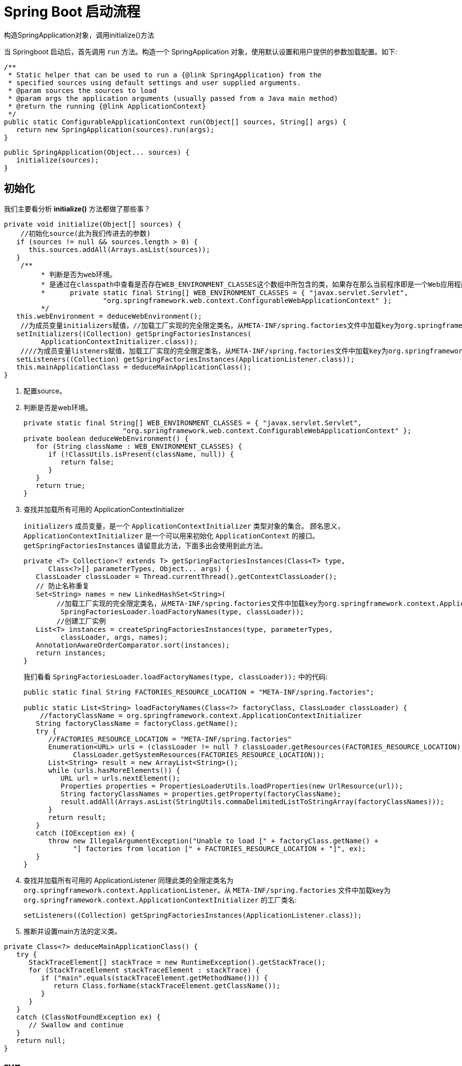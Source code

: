 [[spring-boot-start]]
= Spring Boot 启动流程

构造SpringApplication对象，调用initialize()方法

当 Springboot 启动后，首先调用 `run` 方法。构造一个 SpringApplication 对象，使用默认设置和用户提供的参数加载配置。如下:

[source,java]
----
/**
 * Static helper that can be used to run a {@link SpringApplication} from the
 * specified sources using default settings and user supplied arguments.
 * @param sources the sources to load
 * @param args the application arguments (usually passed from a Java main method)
 * @return the running {@link ApplicationContext}
 */
public static ConfigurableApplicationContext run(Object[] sources, String[] args) {
   return new SpringApplication(sources).run(args);
}
----

[source,java]
----
public SpringApplication(Object... sources) {
   initialize(sources);
}
----

== 初始化

我们主要看分析 **initialize()** 方法都做了那些事？

[source,java]
----
private void initialize(Object[] sources) {
    //初始化source(此为我们传进去的参数)
   if (sources != null && sources.length > 0) {
      this.sources.addAll(Arrays.asList(sources));
   }
    /**
	 * 判断是否为web环境。
	 * 是通过在classpath中查看是否存在WEB_ENVIRONMENT_CLASSES这个数组中所包含的类，如果存在那么当前程序即是一个Web应用程序，反之则不然。
	 * 	private static final String[] WEB_ENVIRONMENT_CLASSES = { "javax.servlet.Servlet",
			"org.springframework.web.context.ConfigurableWebApplicationContext" };
	 */
   this.webEnvironment = deduceWebEnvironment();
    //为成员变量initializers赋值，//加载工厂实现的完全限定类名，从META-INF/spring.factories文件中加载key为org.springframework.context.ApplicationContextInitializer的工厂类名，并创建实例
   setInitializers((Collection) getSpringFactoriesInstances(
         ApplicationContextInitializer.class));
    ////为成员变量listeners赋值，加载工厂实现的完全限定类名，从META-INF/spring.factories文件中加载key为org.springframework.context.ApplicationListener的工厂类名，并创建实例
   setListeners((Collection) getSpringFactoriesInstances(ApplicationListener.class));
   this.mainApplicationClass = deduceMainApplicationClass();
}
----

. 配置source。
. 判断是否是web环境。
+
[source,java]
----

private static final String[] WEB_ENVIRONMENT_CLASSES = { "javax.servlet.Servlet",
			"org.springframework.web.context.ConfigurableWebApplicationContext" };
private boolean deduceWebEnvironment() {
   for (String className : WEB_ENVIRONMENT_CLASSES) {
      if (!ClassUtils.isPresent(className, null)) {
         return false;
      }
   }
   return true;
}
----

. 查找并加载所有可用的 ApplicationContextInitializer
+
`initializers` 成员变量，是一个 `ApplicationContextInitializer` 类型对象的集合。 顾名思义，`ApplicationContextInitializer` 是一个可以用来初始化 `ApplicationContext` 的接口。`getSpringFactoriesInstances` 请留意此方法，下面多出会使用到此方法。
+
[source,java]
----
private <T> Collection<? extends T> getSpringFactoriesInstances(Class<T> type,
      Class<?>[] parameterTypes, Object... args) {
   ClassLoader classLoader = Thread.currentThread().getContextClassLoader();
   // 防止名称重复
   Set<String> names = new LinkedHashSet<String>(
       	//加载工厂实现的完全限定类名，从META-INF/spring.factories文件中加载key为org.springframework.context.ApplicationContextInitializer的工厂类名
         SpringFactoriesLoader.loadFactoryNames(type, classLoader));
    	//创建工厂实例
   List<T> instances = createSpringFactoriesInstances(type, parameterTypes,
         classLoader, args, names);
   AnnotationAwareOrderComparator.sort(instances);
   return instances;
}
----
+
我们看看 `SpringFactoriesLoader.loadFactoryNames(type, classLoader));` 中的代码:
+
[source,java]
----
public static final String FACTORIES_RESOURCE_LOCATION = "META-INF/spring.factories";

public static List<String> loadFactoryNames(Class<?> factoryClass, ClassLoader classLoader) {
    //factoryClassName = org.springframework.context.ApplicationContextInitializer
   String factoryClassName = factoryClass.getName();
   try {
      //FACTORIES_RESOURCE_LOCATION = "META-INF/spring.factories"
      Enumeration<URL> urls = (classLoader != null ? classLoader.getResources(FACTORIES_RESOURCE_LOCATION) :
            ClassLoader.getSystemResources(FACTORIES_RESOURCE_LOCATION));
      List<String> result = new ArrayList<String>();
      while (urls.hasMoreElements()) {
         URL url = urls.nextElement();
         Properties properties = PropertiesLoaderUtils.loadProperties(new UrlResource(url));
         String factoryClassNames = properties.getProperty(factoryClassName);
         result.addAll(Arrays.asList(StringUtils.commaDelimitedListToStringArray(factoryClassNames)));
      }
      return result;
   }
   catch (IOException ex) {
      throw new IllegalArgumentException("Unable to load [" + factoryClass.getName() +
            "] factories from location [" + FACTORIES_RESOURCE_LOCATION + "]", ex);
   }
}
----

. 查找并加载所有可用的 ApplicationListener
同理此类的全限定类名为 `org.springframework.context.ApplicationListener`。从 `META-INF/spring.factories` 文件中加载key为 `org.springframework.context.ApplicationContextInitializer` 的工厂类名:
+
[source,java]
----
setListeners((Collection) getSpringFactoriesInstances(ApplicationListener.class));
----

. 推断并设置main方法的定义类。

[source,java]
----
private Class<?> deduceMainApplicationClass() {
   try {
      StackTraceElement[] stackTrace = new RuntimeException().getStackTrace();
      for (StackTraceElement stackTraceElement : stackTrace) {
         if ("main".equals(stackTraceElement.getMethodName())) {
            return Class.forName(stackTraceElement.getClassName());
         }
      }
   }
   catch (ClassNotFoundException ex) {
      // Swallow and continue
   }
   return null;
}
----

== run

初始化完成后，开始执行run方法

[source,java]
----
public ConfigurableApplicationContext run(String... args) {
    //简单的秒表，允许多个任务的计时，公开每个命名任务的总运行时间和运行时间。
   StopWatch stopWatch = new StopWatch();
   stopWatch.start();
   ConfigurableApplicationContext context = null;
   FailureAnalyzers analyzers = null;
   //1、开启打印
   configureHeadlessProperty();
    //2、加载，创建SpringApplicationRunListener实例
   SpringApplicationRunListeners listeners = getRunListeners(args);
    //首次启动run方法时立即调用.
   listeners.starting();
   try {
       //3、封装命令行参数
      ApplicationArguments applicationArguments = new DefaultApplicationArguments(
            args);
       //4、环境准备，封装环境变量信息。如果为web环境，则创建StandardServletEnvironment。否则创建StandardEnvironment
      ConfigurableEnvironment environment = prepareEnvironment(listeners,
            applicationArguments);
       //5、打印banner
      Banner printedBanner = printBanner(environment);
       //6、创建上下文，org.springframework.boot.context.embedded.AnnotationConfigEmbeddedWebApplicationContext
      context = createApplicationContext();
       //7、创建故障分析器FailureAnalyzers，处理在Spring-boot启动的时候出现的异常
      analyzers = new FailureAnalyzers(context);
       //8.准备上下文
      prepareContext(context, environment, listeners, applicationArguments,
            printedBanner);
       //9、刷新上下文
      refreshContext(context);
       // 10、执行刷新后操作
      afterRefresh(context, applicationArguments);
       // 11、通知容器完成事件
      listeners.finished(context, null);
      stopWatch.stop();
      if (this.logStartupInfo) {
         new StartupInfoLogger(this.mainApplicationClass)
               .logStarted(getApplicationLog(), stopWatch);
      }
      return context;
   }
   catch (Throwable ex) {
      handleRunFailure(context, listeners, analyzers, ex);
      throw new IllegalStateException(ex);
   }
}
----

=== 开启屏幕打印。

[source,java]
----
private static final String SYSTEM_PROPERTY_JAVA_AWT_HEADLESS = "java.awt.headless";
private void configureHeadlessProperty() {
   System.setProperty(SYSTEM_PROPERTY_JAVA_AWT_HEADLESS, System.getProperty(
         SYSTEM_PROPERTY_JAVA_AWT_HEADLESS, Boolean.toString(this.headless)));
}
----

=== 获取启动时的监听器

当触发启动事件，相应的监听器会被调用。其加载机制原理和加载 `ApplicationContextInitializer` 与 `ApplicationListener` 原理一样。只不过它是从 `classpath` 下面查找名为 `org.springframework.boot.SpringApplicationRunListener`  的类加载并实例化。

[source,java]
----
private SpringApplicationRunListeners getRunListeners(String[] args) {
   Class<?>[] types = new Class<?>[] { SpringApplication.class, String[].class };
   return new SpringApplicationRunListeners(logger, getSpringFactoriesInstances(
         SpringApplicationRunListener.class, types, this, args));
}
----

这里简单说明一下，在 `META-INF/spring.factories` 文件中，只有一个此类的实现为:

[source,xml]
----
org.springframework.boot.SpringApplicationRunListener=\
org.springframework.boot.context.event.EventPublishingRunListener
----

说的再简单点，`getRunListeners` 就是准备好了运行时监听器 `EventPublishingRunListener`。

当执行 `listeners#starting()` 时，我们看看发生了什么。

[source,java]
----
public void starting() {
   this.initialMulticaster
         .multicastEvent(new ApplicationStartedEvent(this.application, this.args));
}
----

其构建了一个 `ApplicationStartingEvent` 事件，并将其发布出去。

[source,java]
----
@Override
public void multicastEvent(final ApplicationEvent event, ResolvableType eventType) {
   ResolvableType type = (eventType != null ? eventType : resolveDefaultEventType(event));
    //getApplicationListeners(event, type): 根据其注释可知，该方法作用: 返回与给定事件类型匹配的ApplicationListeners集合，非匹配的侦听器会被提前排除；允许根据缓存的匹配结果来返回。
   for (final ApplicationListener<?> listener : getApplicationListeners(event, type)) {
      Executor executor = getTaskExecutor();
      if (executor != null) {
         executor.execute(new Runnable() {
            @Override
            public void run() {
               invokeListener(listener, event);
            }
         });
      }
      else {
         invokeListener(listener, event);
      }
   }
}
----

`getApplicationListeners` 方法过滤出的监听器都会被调用，过滤出来的监听器包括 `LoggingApplicationListener`、`BackgroundPreinitializer`、`DelegatingApplicationListener`、`LiquibaseServiceLocatorApplicationListener`、`EnableEncryptablePropertiesBeanFactoryPostProcessor` 五种类型的对象。当执行 `invokeListener` 方法时，这五个对象的 `onApplicationEvent` 都会被调用。

=== 封装命令行参数

[source,java]
----
ApplicationArguments applicationArguments = new DefaultApplicationArguments(
      args);
----

=== 环境准备

如果为 web 环境，则创建 `StandardServletEnvironment`。否则创建 `StandardEnvironment`

[source,java]
----
private ConfigurableEnvironment prepareEnvironment(
      SpringApplicationRunListeners listeners,
      ApplicationArguments applicationArguments) {
   // 创建并配置环境
   ConfigurableEnvironment environment = getOrCreateEnvironment();
   configureEnvironment(environment, applicationArguments.getSourceArgs());
   listeners.environmentPrepared(environment);
   if (!this.webEnvironment) {
      environment = new EnvironmentConverter(getClassLoader())
            .convertToStandardEnvironmentIfNecessary(environment);
   }
   return environment;
}
----

[source,java]
----
private ConfigurableEnvironment getOrCreateEnvironment() {
   if (this.environment != null) {
      return this.environment;
   }
   if (this.webEnvironment) {
      return new StandardServletEnvironment();
   }
   return new StandardEnvironment();
}
----

=== 打印banner

到此为止，控制台上终于有输出了、就是打印 SpringBoot 默认的 banner。默认从 classpath: 下加载名为 `banner.txt` 的文件。如果不存在。则打印默认 banner。此实现在 `SpringBootBanner` 类中。下面贴出相关代码:

[source,java]
----
//默认为Banner.Mode.CONSOLE;
private Banner.Mode bannerMode = Banner.Mode.CONSOLE;

private Banner printBanner(ConfigurableEnvironment environment) {
   if (this.bannerMode == Banner.Mode.OFF) {
      return null;
   }
    //如果不存在资源文件加载器，则创建默认加载器。
   ResourceLoader resourceLoader = this.resourceLoader != null ? this.resourceLoader
         : new DefaultResourceLoader(getClassLoader());
    //创建SpringApplicationBannerPrinter对象，此对象有一个Banner接口的引用
   SpringApplicationBannerPrinter bannerPrinter = new SpringApplicationBannerPrinter(
         resourceLoader, this.banner);
   if (this.bannerMode == Mode.LOG) {
      return bannerPrinter.print(environment, this.mainApplicationClass, logger);
   }
   return bannerPrinter.print(environment, this.mainApplicationClass, System.out);
}
----

SpringApplicationBannerPrinter.print

[source,java]
----
public Banner print(Environment environment, Class<?> sourceClass, PrintStream out) {
    Banner banner = getBanner(environment, this.fallbackBanner);
    //此方法会调用banner具体实现类的printBanner方法输出banner。
    banner.printBanner(environment, sourceClass, out);
    return new PrintedBanner(banner, sourceClass);
}
----

[source,java]
----

static final String BANNER_LOCATION_PROPERTY = "banner.location";

static final String BANNER_IMAGE_LOCATION_PROPERTY = "banner.image.location";

static final String DEFAULT_BANNER_LOCATION = "banner.txt";

static final String[] IMAGE_EXTENSION = { "gif", "jpg", "png" };

private static final Banner DEFAULT_BANNER = new SpringBootBanner();

private Banner getBanner(Environment environment, Banner definedBanner) {
    Banners banners = new Banners();
    //获取图片banner
    banners.addIfNotNull(getImageBanner(environment));
    //获取文字banner
    banners.addIfNotNull(getTextBanner(environment));
    if (banners.hasAtLeastOneBanner()) {
        return banners;
    }
    if (this.fallbackBanner != null) {
        return this.fallbackBanner;
    }
    return DEFAULT_BANNER;
}


private Banner getImageBanner(Environment environment) {

    String location = environment.getProperty(BANNER_IMAGE_LOCATION_PROPERTY);
    if (StringUtils.hasLength(location)) {
        Resource resource = this.resourceLoader.getResource(location);
        return (resource.exists() ? new ImageBanner(resource) : null);
    }
    for (String ext : IMAGE_EXTENSION) {
        Resource resource = this.resourceLoader.getResource("banner." + ext);
        if (resource.exists()) {
            return new ImageBanner(resource);
        }
    }
    return null;
}
private Banner getTextBanner(Environment environment) {
    String location = environment.getProperty(BANNER_LOCATION_PROPERTY,
                                              DEFAULT_BANNER_LOCATION);
    Resource resource = this.resourceLoader.getResource(location);
    if (resource.exists()) {
        return new ResourceBanner(resource);
    }
    return null;
}
----

[source,java]
----
class SpringBootBanner implements Banner {

   private static final String[] BANNER = { "",
         "  .   ____          _            __ _ _",
         " /\\\\ / ___'_ __ _ _(_)_ __  __ _ \\ \\ \\ \\",
         "( ( )\\___ | '_ | '_| | '_ \\/ _` | \\ \\ \\ \\",
         " \\\\/  ___)| |_)| | | | | || (_| |  ) ) ) )",
         "  '  |____| .__|_| |_|_| |_\\__, | / / / /",
         " =========|_|==============|___/=/_/_/_/" };

   private static final String SPRING_BOOT = " :: Spring Boot :: ";

   private static final int STRAP_LINE_SIZE = 42;

   @Override
   public void printBanner(Environment environment, Class<?> sourceClass,
         PrintStream printStream) {
      for (String line : BANNER) {
         printStream.println(line);
      }
      String version = SpringBootVersion.getVersion();
      version = (version == null ? "" : " (v" + version + ")");
      String padding = "";
      while (padding.length() < STRAP_LINE_SIZE
            - (version.length() + SPRING_BOOT.length())) {
         padding += " ";
      }

      printStream.println(AnsiOutput.toString(AnsiColor.GREEN, SPRING_BOOT,
            AnsiColor.DEFAULT, padding, AnsiStyle.FAINT, version));
      printStream.println();
   }

}
----

=== 创建上下文

根据当前的环境是否是 web 环境，决定 `AnnotationConfigEmbeddedWebApplicationContext` 还是 `AnnotationConfigApplicationContext` 容器。

[source,java]
----
//创建上下文创建
public static final String DEFAULT_WEB_CONTEXT_CLASS = "org.springframework."
    + "boot.context.embedded.AnnotationConfigEmbeddedWebApplicationContext";

public static final String DEFAULT_CONTEXT_CLASS = "org.springframework.context."
    + "annotation.AnnotationConfigApplicationContext";
protected ConfigurableApplicationContext createApplicationContext() {
    Class<?> contextClass = this.applicationContextClass;
    if (contextClass == null) {
        try {
            contextClass = Class.forName(this.webEnvironment
                                         ? DEFAULT_WEB_CONTEXT_CLASS : DEFAULT_CONTEXT_CLASS);
        }
        catch (ClassNotFoundException ex) {
            throw new IllegalStateException(
                "Unable create a default ApplicationContext, "
                + "please specify an ApplicationContextClass",
                ex);
        }
    }
    return (ConfigurableApplicationContext) BeanUtils.instantiate(contextClass);
}
----

我们可以看到这两个类的继承关系，如下:

image::http://study.jcohy.com/images/spring-spring-boot-AnnotationConfigEmbeddedWebApplicationContext.png[]

image::http://study.jcohy.com/images/spring-spring-boot-AnnotationConfigApplicationContext.png[]

* `GenericWebApplicationContext` 继承了 `GenericApplicationContext` 实现了 `ConfigurableWebApplicationContext` 接口 我们看一下这个接口，主要提供了web容器也就是servlet容器的相关操作。
* 再看 `AnnotationConfigEmbeddedWebApplicationContext` 容器重写 `AbstractApplicationContext` 的模板方法,在同期中提供了 `WebApplicationContextServletContextAwareProcessor` 的处理器，提供了容器注入的功能。
* 其他功能基本上和 `AnnotationConfigApplicationContext` 类似。

下面我们以 web 环境下创建的 `AnnotationConfigEmbeddedWebApplicationContext` 分析，看看 SpringBoot 为我们做了哪些事情。好了，我们就从 `AnnotationConfigEmbeddedWebApplicationContext` 开始。

[source,java]
----
/**
 * Create a new {@link AnnotationConfigEmbeddedWebApplicationContext} that needs to be
 * populated through {@link #register} calls and then manually {@linkplain #refresh
 * refreshed}.
 * 注册所有注解相关的处理器
 * 配置扫描路径下的特定注解
 */
public AnnotationConfigEmbeddedWebApplicationContext() {
   this.reader = new AnnotatedBeanDefinitionReader(this);
   this.scanner = new ClassPathBeanDefinitionScanner(this);
}
----

AnnotatedBeanDefinitionReader: 用来处理所有注解相关的类。这是 `ClassPathBeanDefinitionScanner` 的替代方案，两者作用相同，但仅适用于需要明确注册的类。

ClassPathBeanDefinitionScanner: 配置扫描路径下的特定注解，@Component，@Repository， @Service，@Controller。还支持Java EE 6的 {@link javax.annotation.ManagedBean} 和 JSR-330's {@link javax.inject.Named} 的注解。

=== 加载故障分析器 FailureAnalyzers

加载故障分析器，处理在 Spring-boot 启动的时候出现的异常。这里也用到了 `SpringFactoriesLoader.loadFactoryNames(type, classLoader)` 方法。默认从 `META-INF/spring.factories` 文件中加载 key 为 `org.springframework.boot.diagnostics.FailureAnalyzer` 的工厂类名:

[source]
----
SpringFactoriesLoader
      .loadFactoryNames(FailureAnalyzer.class, classLoader)
----

默认有这几种:

[source,xml]
----
org.springframework.boot.diagnostics.FailureAnalyzer=\
org.springframework.boot.diagnostics.analyzer.BeanCurrentlyInCreationFailureAnalyzer,\
org.springframework.boot.diagnostics.analyzer.BeanNotOfRequiredTypeFailureAnalyzer,\
org.springframework.boot.diagnostics.analyzer.BindFailureAnalyzer,\
org.springframework.boot.diagnostics.analyzer.ConnectorStartFailureAnalyzer,\
org.springframework.boot.diagnostics.analyzer.NoUniqueBeanDefinitionFailureAnalyzer,\
org.springframework.boot.diagnostics.analyzer.PortInUseFailureAnalyzer,\
org.springframework.boot.diagnostics.analyzer.ValidationExceptionFailureAnalyzer
----

=== 准备上下文

上下文创建成功后,执行上下文的准备工作,完成环境变量设置,设置 `resourceLoader`,设置 `resourceLoader` 加载器，应用初始化器,通知容器就绪事件,加载配置资源,执行 load,将所有通过注解,扫描,以及配置文件方式定义的 Bean 都注册到上下文中去,各种类型的 Bean 的解析加载过程使用 `BeanDefinitionLoader` 来完成，
依赖 `AnnotatedBeanDefinitionReader`，`ClassPathBeanDefinitionScanner` 完成Bean扫描和注解的Bean读取。load 完成后所有配置的Bean被注册到上下文中。接下来通知load完成事件。

[source,java]
----
//准备上下文
private void prepareContext(ConfigurableApplicationContext context,
    ConfigurableEnvironment environment, SpringApplicationRunListeners listeners,
      ApplicationArguments applicationArguments, Banner printedBanner) {
    //传递环境变量
   context.setEnvironment(environment);
    //添加容器后置处理器
   postProcessApplicationContext(context);
    //应用初始化
   applyInitializers(context);
    //通知容器就绪事件
   listeners.contextPrepared(context);
   if (this.logStartupInfo) {
      logStartupInfo(context.getParent() == null);
      logStartupProfileInfo(context);
   }

   // 注册SpringBoot专用的Bean对象
   context.getBeanFactory().registerSingleton("springApplicationArguments",
         applicationArguments);
   if (printedBanner != null) {
      context.getBeanFactory().registerSingleton("springBootBanner", printedBanner);
   }

   // Load the sources。加载资源
   Set<Object> sources = getSources();
   Assert.notEmpty(sources, "Sources must not be empty");
   load(context, sources.toArray(new Object[sources.size()]));
   listeners.contextLoaded(context);
}
----

[source,java]
----
protected void load(ApplicationContext context, Object[] sources) {
   if (logger.isDebugEnabled()) {
      logger.debug(
            "Loading source " + StringUtils.arrayToCommaDelimitedString(sources));
   }
    //创建BeanDefinitionLoader对象,并设置了Bean的名称生成器，资源加载器，环境变量信息，。加载资源到Reader中。
   BeanDefinitionLoader loader = createBeanDefinitionLoader(
         getBeanDefinitionRegistry(context), sources);
   if (this.beanNameGenerator != null) {
      loader.setBeanNameGenerator(this.beanNameGenerator);
   }
   if (this.resourceLoader != null) {
      loader.setResourceLoader(this.resourceLoader);
   }
   if (this.environment != null) {
      loader.setEnvironment(this.environment);
   }
   loader.load();
}
----

[source,java]
----
/**
 * Create a new {@link BeanDefinitionLoader} that will load beans into the specified
 * {@link BeanDefinitionRegistry}.
 * @param registry the bean definition registry that will contain the loaded beans
 * @param sources the bean sources
 */
BeanDefinitionLoader(BeanDefinitionRegistry registry, Object... sources) {
   Assert.notNull(registry, "Registry must not be null");
   Assert.notEmpty(sources, "Sources must not be empty");
   this.sources = sources;
   this.annotatedReader = new AnnotatedBeanDefinitionReader(registry);
   this.xmlReader = new XmlBeanDefinitionReader(registry);
   if (isGroovyPresent()) {
      this.groovyReader = new GroovyBeanDefinitionReader(registry);
   }
   this.scanner = new ClassPathBeanDefinitionScanner(registry);
   this.scanner.addExcludeFilter(new ClassExcludeFilter(sources));
}
----

=== 刷新

这个阶段调用了父类的 refresh[AbstractApplicationContext] 定义的工厂方法]执行容器的刷新操作，是整个上下文启动的核心阶段。

[source,java]
----
private void refreshContext(ConfigurableApplicationContext context) {
   refresh(context);
   if (this.registerShutdownHook) {
      try {
      	//容器解析完成，注册容器JVM钩子事件。
         context.registerShutdownHook();
      }
      catch (AccessControlException ex) {
         // Not allowed in some environments.
      }
   }
}
----

AbstractApplicationContext#refresh

[source,java]
----
@Override
public void refresh() throws BeansException, IllegalStateException {
   synchronized (this.startupShutdownMonitor) {
      // 9.1 刷新回调必要的初始化和验证
      prepareRefresh();

      // 9.2 刷新所有BeanFactory子容器
      ConfigurableListableBeanFactory beanFactory = obtainFreshBeanFactory();

      // 9.3 创建BeanFactory
      prepareBeanFactory(beanFactory);

      try {
         // 9.4 注册实现了BeanPostProcessor接口的bean。
         postProcessBeanFactory(beanFactory);

         // 9.5 初始化和执行BeanFactoryPostProcessor beans
         invokeBeanFactoryPostProcessors(beanFactory);

         // 9.6 初始化和执行BeanPostProcessor beans
         registerBeanPostProcessors(beanFactory);

         // 9.7 初始化消息资源，各种国际化资源
         initMessageSource();

         // 9.8 初始化Event Multicaster
         initApplicationEventMulticaster();

         // 9.9 刷新由子类实现的方法。
         onRefresh();

         // 9.10 检查并注册监听器
         registerListeners();

         // 9.11 实例化所有剩余(非延迟初始化)单例。
         finishBeanFactoryInitialization(beanFactory);

         // 9.12 最后一步: 发布相应的事件。
         finishRefresh();
      }

      catch (BeansException ex) {
         if (logger.isWarnEnabled()) {
            logger.warn("Exception encountered during context initialization - " +
                  "cancelling refresh attempt: " + ex);
         }

         // Destroy already created singletons to avoid dangling resources.
         destroyBeans();

         // Reset 'active' flag.
         cancelRefresh(ex);

         // Propagate exception to caller.
         throw ex;
      }

      finally {
         // 重置Spring核心中常见的内省缓存，因为我们可能再也不需要单例bean的元数据......
         resetCommonCaches();
      }
   }
}
----

==== 9.1、刷新前准备

执行 `prepareRefresh` 执行刷新前的准备工作,更新上下文状态,初始化所有属性资源，验证必须的配置文件。

[source,java]
----
protected void prepareRefresh() {
    this.startupDate = System.currentTimeMillis();
    //指示此上下文是否已关闭的标志
    this.closed.set(false);
    //指示此上下文当前是否处于活动状态的标志
    this.active.set(true);

    if (logger.isInfoEnabled()) {
        logger.info("Refreshing " + this);
    }

    // 在上下文环境中初始化任何占位符属性源
    initPropertySources();

    // 验证标记为必需的所有属性是否可解析
    // //请参阅 ConfigurablePropertyResolver#setRequiredProperties
    getEnvironment().validateRequiredProperties();

    // 允许收集早期的ApplicationEvents，在多播器可用时发布...
    this.earlyApplicationEvents = new LinkedHashSet<ApplicationEvent>();
}
----

==== 9.2、刷新所有BeanFactory子容器

[source,java]
----
/**
 * Tell the subclass to refresh the internal bean factory.
 * @return the fresh BeanFactory instance
 * @see #refreshBeanFactory()
 * @see #getBeanFactory()
 */
protected ConfigurableListableBeanFactory obtainFreshBeanFactory() {
   refreshBeanFactory();
   ConfigurableListableBeanFactory beanFactory = getBeanFactory();
   if (logger.isDebugEnabled()) {
      logger.debug("Bean factory for " + getDisplayName() + ": " + beanFactory);
   }
   return beanFactory;
}
----

[source,java]
----
/**
 * Do nothing: We hold a single internal BeanFactory and rely on callers
 * to register beans through our public methods (or the BeanFactory's).
 * @see #registerBeanDefinition
 */
@Override
protected final void refreshBeanFactory() throws IllegalStateException {
   if (!this.refreshed.compareAndSet(false, true)) {
      throw new IllegalStateException(
            "GenericApplicationContext does not support multiple refresh attempts: just call 'refresh' once");
   }
   this.beanFactory.setSerializationId(getId());
}
----

[source,java]
----
@Override
public final ConfigurableListableBeanFactory getBeanFactory() {
   synchronized (this.beanFactoryMonitor) {
      if (this.beanFactory == null) {
         throw new IllegalStateException("BeanFactory not initialized or already closed - " +
               "call 'refresh' before accessing beans via the ApplicationContext");
      }
      return this.beanFactory;
   }
}
----

====  9.3、创建BeanFactory

默认的 BeanFactory 为 `org.springframework.beans.factory.support.DefaultListableBeanFactory` 类加载器,表达式解析器,注册依赖。

[source,java]
----
/**
 * 配置工厂的标准上下文特征，
 * 例如上下文的ClassLoader和后处理器。
 * @param beanFactory 要配置的BeanFactory
 */
protected void prepareBeanFactory(ConfigurableListableBeanFactory beanFactory) {
   // 告诉内部bean工厂使用上下文的类加载器等。
   beanFactory.setBeanClassLoader(getClassLoader());
    //主要用来解析Spel表达式
   beanFactory.setBeanExpressionResolver(new StandardBeanExpressionResolver(beanFactory.getBeanClassLoader()));
    //ResourceEditorRegistrar继承了PropertyEditorRegistrar，使用资源编辑器来填充指定的PropertyEditorRegistry。
   beanFactory.addPropertyEditorRegistrar(new ResourceEditorRegistrar(this, getEnvironment()));

   // 使用上下文回调配置bean工厂。
   beanFactory.addBeanPostProcessor(new ApplicationContextAwareProcessor(this));
    //忽略给定的自动装配依赖接口。,默认情况下，只忽略BeanFactoryAware接口。要忽略其他类型，请为每种类型调用此方法。
   beanFactory.ignoreDependencyInterface(EnvironmentAware.class);
   beanFactory.ignoreDependencyInterface(EmbeddedValueResolverAware.class);
   beanFactory.ignoreDependencyInterface(ResourceLoaderAware.class);
   beanFactory.ignoreDependencyInterface(ApplicationEventPublisherAware.class);
   beanFactory.ignoreDependencyInterface(MessageSourceAware.class);
   beanFactory.ignoreDependencyInterface(ApplicationContextAware.class);

   // BeanFactory接口未在普通工厂中注册为可解析类型。
   // MessageSource作为bean注册(并发现用于自动装配)。
   beanFactory.registerResolvableDependency(BeanFactory.class, beanFactory);
   beanFactory.registerResolvableDependency(ResourceLoader.class, this);
   beanFactory.registerResolvableDependency(ApplicationEventPublisher.class, this);
   beanFactory.registerResolvableDependency(ApplicationContext.class, this);

   // 注册早期的后处理器以检测内部bean作为ApplicationListeners。
   beanFactory.addBeanPostProcessor(new ApplicationListenerDetector(this));

   // 检测到LoadTimeWeaver并准备编织(如果找到)。
   if (beanFactory.containsBean(LOAD_TIME_WEAVER_BEAN_NAME)) {
      beanFactory.addBeanPostProcessor(new LoadTimeWeaverAwareProcessor(beanFactory));
      // Set a temporary ClassLoader for type matching.
      beanFactory.setTempClassLoader(new ContextTypeMatchClassLoader(beanFactory.getBeanClassLoader()));
   }

   // 注册默认环境bean。
   if (!beanFactory.containsLocalBean(ENVIRONMENT_BEAN_NAME)) {
      beanFactory.registerSingleton(ENVIRONMENT_BEAN_NAME, getEnvironment());
   }
   if (!beanFactory.containsLocalBean(SYSTEM_PROPERTIES_BEAN_NAME)) {
      beanFactory.registerSingleton(SYSTEM_PROPERTIES_BEAN_NAME, getEnvironment().getSystemProperties());
   }
   if (!beanFactory.containsLocalBean(SYSTEM_ENVIRONMENT_BEAN_NAME)) {
      beanFactory.registerSingleton(SYSTEM_ENVIRONMENT_BEAN_NAME, getEnvironment().getSystemEnvironment());
   }
}
----

==== 9.4 注册实现了BeanPostProcessor接口的bean

添加 BeanFactory 后处理器，调用所有已添加的 `BeanFactoryPostProcessors`[一个容器扩展点]。在标准初始化之后修改应用程序上下文的内部 bean 工厂。 将加载所有bean定义，但尚未实例化任何bean。
这允许在某些 `ApplicationContext` 实现中注册特殊的 `BeanPostProcessors` 等。默认实现 `AnnotationConfigEmbeddedWebApplicationContext` 。注册 `ServletContextAwareProcessor`。

[source,java]
----
protected void postProcessBeanFactory(ConfigurableListableBeanFactory beanFactory) {
}
----

[source,java]
----
/**
 * Register ServletContextAwareProcessor.
 * @see ServletContextAwareProcessor
 */
@Override
protected void postProcessBeanFactory(ConfigurableListableBeanFactory beanFactory) {
   beanFactory.addBeanPostProcessor(
         new WebApplicationContextServletContextAwareProcessor(this));
   beanFactory.ignoreDependencyInterface(ServletContextAware.class);
}
----

好了，到此为止。我们来看看我们已经在beanFactory中添加了那些信息

image::http://study.jcohy.com/images/spring-spring-boot-beanfactory1.png[]

image::http://study.jcohy.com/images/spring-spring-boot-beanfactory2.png[]

image::http://study.jcohy.com/images/spring-spring-boot-beanfactory3.png[]

image::http://study.jcohy.com/images/spring-spring-boot-beanfactory4.png[]

==== 9.5 初始化和执行 BeanFactoryPostProcessor beans

[source,java]
----
/**
 * 实例化并调用所有已注册的BeanFactoryPostProcessor bean，
 * 如果指定了顺序，按顺序执行
 * 必须在单例实例化之前调用。
 */
protected void invokeBeanFactoryPostProcessors(ConfigurableListableBeanFactory beanFactory) {
    //委托 AbstractApplicationContext 的后置处理器处理。
    PostProcessorRegistrationDelegate.invokeBeanFactoryPostProcessors(beanFactory, getBeanFactoryPostProcessors());

    // 如果在此期间找到，则检测LoadTimeWeaver并准备编织
    // (例如 通过ConfigurationClassPostProcessor注册的@Bean方法)
    if (beanFactory.getTempClassLoader() == null && beanFactory.containsBean(LOAD_TIME_WEAVER_BEAN_NAME)) {
        beanFactory.addBeanPostProcessor(new LoadTimeWeaverAwareProcessor(beanFactory));
        beanFactory.setTempClassLoader(new ContextTypeMatchClassLoader(beanFactory.getBeanClassLoader()));
    }
}
----

PostProcessorRegistrationDelegate#invokeBeanFactoryPostProcessors()

[source,java]
----
public static void invokeBeanFactoryPostProcessors(
    ConfigurableListableBeanFactory beanFactory, List<BeanFactoryPostProcessor> beanFactoryPostProcessors) {

    // 首先调用 BeanDefinitionRegistryPostProcessor，如果有的话。
    // BeanDefinitionRegistryPostProcessor可以注册更多的bean定义
    Set<String> processedBeans = new HashSet<String>();

    if (beanFactory instanceof BeanDefinitionRegistry) {
        BeanDefinitionRegistry registry = (BeanDefinitionRegistry) beanFactory;
        List<BeanFactoryPostProcessor> regularPostProcessors = new LinkedList<BeanFactoryPostProcessor>();
        List<BeanDefinitionRegistryPostProcessor> registryProcessors = new LinkedList<BeanDefinitionRegistryPostProcessor>();

        for (BeanFactoryPostProcessor postProcessor : beanFactoryPostProcessors) {
            if (postProcessor instanceof BeanDefinitionRegistryPostProcessor) {
                BeanDefinitionRegistryPostProcessor registryProcessor =
                    (BeanDefinitionRegistryPostProcessor) postProcessor;
                registryProcessor.postProcessBeanDefinitionRegistry(registry);
                registryProcessors.add(registryProcessor);
            }
            else {
                regularPostProcessors.add(postProcessor);
            }
        }

        // 不要在这里初始化FactoryBeans: 我们需要保留未初始化所有常规bean,让bean工厂的后处理器去创建他们！在实现的BeanDefinitionRegistryPostProcessors之间分开PriorityOrdered，Ordered和其他。
        List<BeanDefinitionRegistryPostProcessor> currentRegistryProcessors = new ArrayList<BeanDefinitionRegistryPostProcessor>();

        // 首先，调用实现PriorityOrdered的BeanDefinitionRegistryPostProcessors。
        String[] postProcessorNames =
            beanFactory.getBeanNamesForType(BeanDefinitionRegistryPostProcessor.class, true, false);
        for (String ppName : postProcessorNames) {
            if (beanFactory.isTypeMatch(ppName, PriorityOrdered.class)) {
                currentRegistryProcessors.add(beanFactory.getBean(ppName, BeanDefinitionRegistryPostProcessor.class));
                processedBeans.add(ppName);
            }
        }

        sortPostProcessors(currentRegistryProcessors, beanFactory);
        registryProcessors.addAll(currentRegistryProcessors);
        //  9.5.1 调用给定的BeanDefinitionRegistryPostProcessor bean。各种配置解析等。此处不做深入，下面贴出相应代码。可自行研究
        invokeBeanDefinitionRegistryPostProcessors(currentRegistryProcessors, registry);

        currentRegistryProcessors.clear();

        // 接下来，调用实现Ordered的BeanDefinitionRegistryPostProcessors。
        postProcessorNames = beanFactory.getBeanNamesForType(BeanDefinitionRegistryPostProcessor.class, true, false);
        for (String ppName : postProcessorNames) {
            if (!processedBeans.contains(ppName) && beanFactory.isTypeMatch(ppName, Ordered.class)) {
                currentRegistryProcessors.add(beanFactory.getBean(ppName, BeanDefinitionRegistryPostProcessor.class));
                processedBeans.add(ppName);
            }
        }
        sortPostProcessors(currentRegistryProcessors, beanFactory);
        registryProcessors.addAll(currentRegistryProcessors);
        invokeBeanDefinitionRegistryPostProcessors(currentRegistryProcessors, registry);
        currentRegistryProcessors.clear();

        // 最后，调用所有其他BeanDefinitionRegistryPostProcessors，直到不再出现其他BeanDefinitionRegistryPostProcessors。
        boolean reiterate = true;
        while (reiterate) {
            reiterate = false;
            postProcessorNames = beanFactory.getBeanNamesForType(BeanDefinitionRegistryPostProcessor.class, true, false);
            for (String ppName : postProcessorNames) {
                if (!processedBeans.contains(ppName)) {
                    currentRegistryProcessors.add(beanFactory.getBean(ppName, BeanDefinitionRegistryPostProcessor.class));
                    processedBeans.add(ppName);
                    reiterate = true;
                }
            }
            sortPostProcessors(currentRegistryProcessors, beanFactory);
            registryProcessors.addAll(currentRegistryProcessors);
            invokeBeanDefinitionRegistryPostProcessors(currentRegistryProcessors, registry);
            currentRegistryProcessors.clear();
        }

        // 现在，调用到目前为止处理的所有处理器的postProcessBeanFactory回调。
        invokeBeanFactoryPostProcessors(registryProcessors, beanFactory);
        invokeBeanFactoryPostProcessors(regularPostProcessors, beanFactory);
    }

    else {
        // 调用在上下文实例中注册的工厂处理器。
        invokeBeanFactoryPostProcessors(beanFactoryPostProcessors, beanFactory);
    }

    // Do not initialize FactoryBeans here: We need to leave all regular beans
    // uninitialized to let the bean factory post-processors apply to them!
    String[] postProcessorNames =
        beanFactory.getBeanNamesForType(BeanFactoryPostProcessor.class, true, false);

    // Separate between BeanFactoryPostProcessors that implement PriorityOrdered,
    // Ordered, and the rest.
    List<BeanFactoryPostProcessor> priorityOrderedPostProcessors = new ArrayList<BeanFactoryPostProcessor>();
    List<String> orderedPostProcessorNames = new ArrayList<String>();
    List<String> nonOrderedPostProcessorNames = new ArrayList<String>();
    for (String ppName : postProcessorNames) {
        if (processedBeans.contains(ppName)) {
            // skip - already processed in first phase above
        }
        else if (beanFactory.isTypeMatch(ppName, PriorityOrdered.class)) {
            priorityOrderedPostProcessors.add(beanFactory.getBean(ppName, BeanFactoryPostProcessor.class));
        }
        else if (beanFactory.isTypeMatch(ppName, Ordered.class)) {
            orderedPostProcessorNames.add(ppName);
        }
        else {
            nonOrderedPostProcessorNames.add(ppName);
        }
    }

    // First, invoke the BeanFactoryPostProcessors that implement PriorityOrdered.
    sortPostProcessors(priorityOrderedPostProcessors, beanFactory);
    invokeBeanFactoryPostProcessors(priorityOrderedPostProcessors, beanFactory);

    // Next, invoke the BeanFactoryPostProcessors that implement Ordered.
    List<BeanFactoryPostProcessor> orderedPostProcessors = new ArrayList<BeanFactoryPostProcessor>();
    for (String postProcessorName : orderedPostProcessorNames) {
        orderedPostProcessors.add(beanFactory.getBean(postProcessorName, BeanFactoryPostProcessor.class));
    }
    sortPostProcessors(orderedPostProcessors, beanFactory);
    invokeBeanFactoryPostProcessors(orderedPostProcessors, beanFactory);

    // Finally, invoke all other BeanFactoryPostProcessors.
    List<BeanFactoryPostProcessor> nonOrderedPostProcessors = new ArrayList<BeanFactoryPostProcessor>();
    for (String postProcessorName : nonOrderedPostProcessorNames) {
        nonOrderedPostProcessors.add(beanFactory.getBean(postProcessorName, BeanFactoryPostProcessor.class));
    }
    invokeBeanFactoryPostProcessors(nonOrderedPostProcessors, beanFactory);

    // Clear cached merged bean definitions since the post-processors might have
    // modified the original metadata, e.g. replacing placeholders in values...
    beanFactory.clearMetadataCache();
}
----

===== 9.5.1 调用给定的 BeanDefinitionRegistryPostProcessor bean。

[source,java]
----
/**
 * Invoke the given BeanDefinitionRegistryPostProcessor beans.
 */
private static void invokeBeanDefinitionRegistryPostProcessors(
      Collection<? extends BeanDefinitionRegistryPostProcessor> postProcessors, BeanDefinitionRegistry registry) {
	//此处的postProcessor为ConfigurationClassPostProcessor，前面创建上下文的时候已经创建了此Bean。
   for (BeanDefinitionRegistryPostProcessor postProcessor : postProcessors) {
      postProcessor.postProcessBeanDefinitionRegistry(registry);
   }
}
----

ConfigurationClassPostProcessor#postProcessBeanDefinitionRegistry

[source,java]
----
@Override
public void postProcessBeanDefinitionRegistry(BeanDefinitionRegistry registry) {
   int registryId = System.identityHashCode(registry);
   if (this.registriesPostProcessed.contains(registryId)) {
      throw new IllegalStateException(
            "postProcessBeanDefinitionRegistry already called on this post-processor against " + registry);
   }
   if (this.factoriesPostProcessed.contains(registryId)) {
      throw new IllegalStateException(
            "postProcessBeanFactory already called on this post-processor against " + registry);
   }
   this.registriesPostProcessed.add(registryId);
	//处理配置bean的定义
   processConfigBeanDefinitions(registry);
}
----

[source,java]
----
/**
 * Build and validate a configuration model based on the registry of
 * {@link Configuration} classes.
 */
public void processConfigBeanDefinitions(BeanDefinitionRegistry registry) {
   List<BeanDefinitionHolder> configCandidates = new ArrayList<BeanDefinitionHolder>();
   //获取已经注册的bean名称
    String[] candidateNames = registry.getBeanDefinitionNames();

   for (String beanName : candidateNames) {
      BeanDefinition beanDef = registry.getBeanDefinition(beanName);
      if (ConfigurationClassUtils.isFullConfigurationClass(beanDef) ||
            ConfigurationClassUtils.isLiteConfigurationClass(beanDef)) {
          //如果BeanDefinition 中的configurationClass 属性为full 或者lite ,则意味着已经处理过了,直接跳过
         if (logger.isDebugEnabled()) {
            logger.debug("Bean definition has already been processed as a configuration class: " + beanDef);
         }
      }
      else if (ConfigurationClassUtils.checkConfigurationClassCandidate(beanDef, this.metadataReaderFactory)) {
          //判断对应bean是否为配置类,如果是,则加入到configCandidates
         configCandidates.add(new BeanDefinitionHolder(beanDef, beanName));
      }
   }

   //如果不存在配置类,则直接return
   if (configCandidates.isEmpty()) {
      return;
   }

   // 对configCandidates 进行 排序,按照@Order 配置的值进行排序
   Collections.sort(configCandidates, new Comparator<BeanDefinitionHolder>() {
      @Override
      public int compare(BeanDefinitionHolder bd1, BeanDefinitionHolder bd2) {
         int i1 = ConfigurationClassUtils.getOrder(bd1.getBeanDefinition());
         int i2 = ConfigurationClassUtils.getOrder(bd2.getBeanDefinition());
         return (i1 < i2) ? -1 : (i1 > i2) ? 1 : 0;
      }
   });

   // 如果BeanDefinitionRegistry 是SingletonBeanRegistry 子类的话,由于我们当前传入的是DefaultListableBeanFactory,是SingletonBeanRegistry 的子类。因此会将registry强转为SingletonBeanRegistry
   SingletonBeanRegistry sbr = null;
   if (registry instanceof SingletonBeanRegistry) {
      sbr = (SingletonBeanRegistry) registry;
      if (!this.localBeanNameGeneratorSet && sbr.containsSingleton(CONFIGURATION_BEAN_NAME_GENERATOR)) {
          // 如果localBeanNameGeneratorSet 等于false 并且SingletonBeanRegistry 中有 id 为 org.springframework.context.annotation.internalConfigurationBeanNameGenerator的bean .则将componentScanBeanNameGenerator,importBeanNameGenerator 赋值为 该bean.
         BeanNameGenerator generator = (BeanNameGenerator) sbr.getSingleton(CONFIGURATION_BEAN_NAME_GENERATOR);
         this.componentScanBeanNameGenerator = generator;
         this.importBeanNameGenerator = generator;
      }
   }

   // 实例化ConfigurationClassParser 为了解析 各个配置类
   ConfigurationClassParser parser = new ConfigurationClassParser(
         this.metadataReaderFactory, this.problemReporter, this.environment,
         this.resourceLoader, this.componentScanBeanNameGenerator, registry);
//实例化2个set,candidates 用于将之前加入的configCandidates 进行去重
    //alreadyParsed 用于判断是否处理过
   Set<BeanDefinitionHolder> candidates = new LinkedHashSet<BeanDefinitionHolder>(configCandidates);
   Set<ConfigurationClass> alreadyParsed = new HashSet<ConfigurationClass>(configCandidates.size());
   do {
       //进行解析，解析各种注解等
      parser.parse(candidates);
       //验证
      parser.validate();

      Set<ConfigurationClass> configClasses = new LinkedHashSet<ConfigurationClass>(parser.getConfigurationClasses());
      configClasses.removeAll(alreadyParsed);

      // 根据model的内容创建bean的定义
      if (this.reader == null) {
         this.reader = new ConfigurationClassBeanDefinitionReader(
               registry, this.sourceExtractor, this.resourceLoader, this.environment,
               this.importBeanNameGenerator, parser.getImportRegistry());
      }
      this.reader.loadBeanDefinitions(configClasses);
      alreadyParsed.addAll(configClasses);

      candidates.clear();
      if (registry.getBeanDefinitionCount() > candidateNames.length) {
         String[] newCandidateNames = registry.getBeanDefinitionNames();
         Set<String> oldCandidateNames = new HashSet<String>(Arrays.asList(candidateNames));
         Set<String> alreadyParsedClasses = new HashSet<String>();
         for (ConfigurationClass configurationClass : alreadyParsed) {
            alreadyParsedClasses.add(configurationClass.getMetadata().getClassName());
         }
         for (String candidateName : newCandidateNames) {
            if (!oldCandidateNames.contains(candidateName)) {
               BeanDefinition bd = registry.getBeanDefinition(candidateName);
               if (ConfigurationClassUtils.checkConfigurationClassCandidate(bd, this.metadataReaderFactory) &&
                     !alreadyParsedClasses.contains(bd.getBeanClassName())) {
                  candidates.add(new BeanDefinitionHolder(bd, candidateName));
               }
            }
         }
         candidateNames = newCandidateNames;
      }
   }
   while (!candidates.isEmpty());

   // 将ImportRegistry注册为bean以支持ImportAware @Configuration classes
   if (sbr != null) {
      if (!sbr.containsSingleton(IMPORT_REGISTRY_BEAN_NAME)) {
          //如果SingletonBeanRegistry 不包含org.springframework.context.annotation.ConfigurationClassPostProcessor.importRegistry
            // 则注册一个,bean 为 ImportRegistry. 一般都会进行注册的。
         sbr.registerSingleton(IMPORT_REGISTRY_BEAN_NAME, parser.getImportRegistry());
      }
   }
	//清除缓存
   if (this.metadataReaderFactory instanceof CachingMetadataReaderFactory) {
      ((CachingMetadataReaderFactory) this.metadataReaderFactory).clearCache();
   }
}
----

判断对应 bean 是否为配置类 调用的是 `ConfigurationClassUtils#checkConfigurationClassCandidate`.代码如下:

[source,java]
----
public static boolean checkConfigurationClassCandidate(BeanDefinition beanDef, MetadataReaderFactory metadataReaderFactory) {
    //获取类名,如果类名不存在则返回false
   String className = beanDef.getBeanClassName();
   if (className == null || beanDef.getFactoryMethodName() != null) {
      return false;
   }
	//获得AnnotationMetadata
   AnnotationMetadata metadata;
   if (beanDef instanceof AnnotatedBeanDefinition &&
         className.equals(((AnnotatedBeanDefinition) beanDef).getMetadata().getClassName())) {
      // Can reuse the pre-parsed metadata from the given BeanDefinition...
       //如果BeanDefinition 是 AnnotatedBeanDefinition的实例,并且className 和 BeanDefinition中 的元数据 的类名相同
        // 则直接从BeanDefinition 获得Metadata
      metadata = ((AnnotatedBeanDefinition) beanDef).getMetadata();
   }
   else if (beanDef instanceof AbstractBeanDefinition && ((AbstractBeanDefinition) beanDef).hasBeanClass()) {
      // Check already loaded Class if present...
      // since we possibly can't even load the class file for this Class.
       //如果BeanDefinition 是 AnnotatedBeanDefinition的实例,并且beanDef 有 beanClass 属性存在
        // 则实例化StandardAnnotationMetadata
      Class<?> beanClass = ((AbstractBeanDefinition) beanDef).getBeanClass();
      metadata = new StandardAnnotationMetadata(beanClass, true);
   }
   else {
      try {
          //否则 通过MetadataReaderFactory 中的MetadataReader 进行读取
         MetadataReader metadataReader = metadataReaderFactory.getMetadataReader(className);
         metadata = metadataReader.getAnnotationMetadata();
      }
      catch (IOException ex) {
         if (logger.isDebugEnabled()) {
            logger.debug("Could not find class file for introspecting configuration annotations: " + className, ex);
         }
         return false;
      }
   }

   if (isFullConfigurationCandidate(metadata)) {
       //如果存在Configuration 注解,则为BeanDefinition 设置configurationClass属性为full
      beanDef.setAttribute(CONFIGURATION_CLASS_ATTRIBUTE, CONFIGURATION_CLASS_FULL);
   }
   else if (isLiteConfigurationCandidate(metadata)) {
       //如果AnnotationMetadata 中有Component,ComponentScan,Import,ImportResource 注解中的任意一个,或者存在 被@bean 注解的方法,则返回true.
      beanDef.setAttribute(CONFIGURATION_CLASS_ATTRIBUTE, CONFIGURATION_CLASS_LITE);
   }
   else {
      return false;
   }

   // It's a full or lite configuration candidate... Let's determine the order value, if any.
   Map<String, Object> orderAttributes = metadata.getAnnotationAttributes(Order.class.getName());
   if (orderAttributes != null) {
       //如果该类被@Order所注解,则设置order属性为@Order的值
      beanDef.setAttribute(ORDER_ATTRIBUTE, orderAttributes.get(AnnotationUtils.VALUE));
   }

   return true;
}
----

==== 9.6、初始化和执行 BeanPostProcessor beans

[source,java]
----
/**
 * 如果给出明确的命令。实例化并调用所有已注册的BeanPostProcessor bean，
 * 必须在应用程序bean的任何实例化之前调用
 */
protected void registerBeanPostProcessors(ConfigurableListableBeanFactory beanFactory) {
   PostProcessorRegistrationDelegate.registerBeanPostProcessors(beanFactory, this);
}
----
PostProcessorRegistrationDelegate#registerBeanPostProcessors

[source,java]
----
public static void registerBeanPostProcessors(
      ConfigurableListableBeanFactory beanFactory, AbstractApplicationContext applicationContext) {

   String[] postProcessorNames = beanFactory.getBeanNamesForType(BeanPostProcessor.class, true, false);

    // 注册BeanPostProcessorChecker，在BeanPostProcessor实例化期间创建bean时记录信息消息，即当bean不符合由所有BeanPostProcessors处理的资格时。。
   int beanProcessorTargetCount = beanFactory.getBeanPostProcessorCount() + 1 + postProcessorNames.length;
   beanFactory.addBeanPostProcessor(new BeanPostProcessorChecker(beanFactory, beanProcessorTargetCount));

   // 实现PriorityOrdered，Ordered和其余的BeanPostProcessors之间分开。
   List<BeanPostProcessor> priorityOrderedPostProcessors = new ArrayList<BeanPostProcessor>();
   List<BeanPostProcessor> internalPostProcessors = new ArrayList<BeanPostProcessor>();
   List<String> orderedPostProcessorNames = new ArrayList<String>();
   List<String> nonOrderedPostProcessorNames = new ArrayList<String>();
   for (String ppName : postProcessorNames) {
      if (beanFactory.isTypeMatch(ppName, PriorityOrdered.class)) {
         BeanPostProcessor pp = beanFactory.getBean(ppName, BeanPostProcessor.class);
         priorityOrderedPostProcessors.add(pp);
         if (pp instanceof MergedBeanDefinitionPostProcessor) {
            internalPostProcessors.add(pp);
         }
      }
      else if (beanFactory.isTypeMatch(ppName, Ordered.class)) {
         orderedPostProcessorNames.add(ppName);
      }
      else {
         nonOrderedPostProcessorNames.add(ppName);
      }
   }

   // 首先，注册实现PriorityOrdered的BeanPostProcessors。
   sortPostProcessors(priorityOrderedPostProcessors, beanFactory);
   registerBeanPostProcessors(beanFactory, priorityOrderedPostProcessors);

   // 接下来，注册实现Ordered的BeanPostProcessors。
   List<BeanPostProcessor> orderedPostProcessors = new ArrayList<BeanPostProcessor>();
   for (String ppName : orderedPostProcessorNames) {
      BeanPostProcessor pp = beanFactory.getBean(ppName, BeanPostProcessor.class);
      orderedPostProcessors.add(pp);
      if (pp instanceof MergedBeanDefinitionPostProcessor) {
         internalPostProcessors.add(pp);
      }
   }
   sortPostProcessors(orderedPostProcessors, beanFactory);
   registerBeanPostProcessors(beanFactory, orderedPostProcessors);

   // 现在，注册所有常规的BeanPostProcessors.
   List<BeanPostProcessor> nonOrderedPostProcessors = new ArrayList<BeanPostProcessor>();
   for (String ppName : nonOrderedPostProcessorNames) {
      BeanPostProcessor pp = beanFactory.getBean(ppName, BeanPostProcessor.class);
      nonOrderedPostProcessors.add(pp);
      if (pp instanceof MergedBeanDefinitionPostProcessor) {
         internalPostProcessors.add(pp);
      }
   }
   registerBeanPostProcessors(beanFactory, nonOrderedPostProcessors);

   // 最后，重新注册所有内部BeanPostProcessors。
   sortPostProcessors(internalPostProcessors, beanFactory);
   registerBeanPostProcessors(beanFactory, internalPostProcessors);

   // 重新注册后处理器以检测内部bean作为ApplicationListeners，将其移动到处理器链的末尾(用于拾取代理等)。
   beanFactory.addBeanPostProcessor(new ApplicationListenerDetector(applicationContext));
}
----

==== 9.7 初始化消息资源，各种国际化资源

[source,java]
----

/**
 * Name of the MessageSource bean in the factory.
 * If none is supplied, message resolution is delegated to the parent.
 * @see MessageSource
 */
public static final String MESSAGE_SOURCE_BEAN_NAME = "messageSource";
/**
 * Initialize the MessageSource.
 * Use parent's if none defined in this context.
 */
protected void initMessageSource() {
    ConfigurableListableBeanFactory beanFactory = getBeanFactory();
    if (beanFactory.containsLocalBean(MESSAGE_SOURCE_BEAN_NAME)) {
        this.messageSource = beanFactory.getBean(MESSAGE_SOURCE_BEAN_NAME, MessageSource.class);
        // Make MessageSource aware of parent MessageSource.
        if (this.parent != null && this.messageSource instanceof HierarchicalMessageSource) {
            HierarchicalMessageSource hms = (HierarchicalMessageSource) this.messageSource;
            if (hms.getParentMessageSource() == null) {
                // Only set parent context as parent MessageSource if no parent MessageSource
                // registered already.
                hms.setParentMessageSource(getInternalParentMessageSource());
            }
        }
        if (logger.isDebugEnabled()) {
            logger.debug("Using MessageSource [" + this.messageSource + "]");
        }
    }
    else {
        // Use empty MessageSource to be able to accept getMessage calls.
        DelegatingMessageSource dms = new DelegatingMessageSource();
        dms.setParentMessageSource(getInternalParentMessageSource());
        this.messageSource = dms;
        //注册MessageResource
        beanFactory.registerSingleton(MESSAGE_SOURCE_BEAN_NAME, this.messageSource);
        if (logger.isDebugEnabled()) {
            logger.debug("Unable to locate MessageSource with name '" + MESSAGE_SOURCE_BEAN_NAME +
                         "': using default [" + this.messageSource + "]");
        }
    }
}
----

==== 9.8 、初始化EventMulticaster

[source,java]
----

/**
 * Name of the ApplicationEventMulticaster bean in the factory.
 * If none is supplied, a default SimpleApplicationEventMulticaster is used.
 * @see org.springframework.context.event.ApplicationEventMulticaster
 * @see org.springframework.context.event.SimpleApplicationEventMulticaster
 */
public static final String APPLICATION_EVENT_MULTICASTER_BEAN_NAME = "applicationEventMulticaster";
/**
 * Initialize the ApplicationEventMulticaster.
 * Uses SimpleApplicationEventMulticaster if none defined in the context.
 * @see org.springframework.context.event.SimpleApplicationEventMulticaster
 */
protected void initApplicationEventMulticaster() {
    ConfigurableListableBeanFactory beanFactory = getBeanFactory();
    if (beanFactory.containsLocalBean(APPLICATION_EVENT_MULTICASTER_BEAN_NAME)) {
        this.applicationEventMulticaster =
            beanFactory.getBean(APPLICATION_EVENT_MULTICASTER_BEAN_NAME, ApplicationEventMulticaster.class);
        if (logger.isDebugEnabled()) {
            logger.debug("Using ApplicationEventMulticaster [" + this.applicationEventMulticaster + "]");
        }
    }
    else {
        this.applicationEventMulticaster = new SimpleApplicationEventMulticaster(beanFactory);
        beanFactory.registerSingleton(APPLICATION_EVENT_MULTICASTER_BEAN_NAME, this.applicationEventMulticaster);
        if (logger.isDebugEnabled()) {
            logger.debug("Unable to locate ApplicationEventMulticaster with name '" +
                         APPLICATION_EVENT_MULTICASTER_BEAN_NAME +
                         "': using default [" + this.applicationEventMulticaster + "]");
        }
    }
}
----

==== 9.9、在特定的上下文子类中初始化其他特殊bean。

`ThemeSource`，`EmbeddedServletContainerFactory`(`TomcatEmbeddedServletContainerFactory`,`JettyEmbeddedServletContainerFactory`,`UndertowEmbeddedServletContainerFactory`)。

[source,java]
----
/**
 * Initialize the ThemeSource for the given application context,
 * autodetecting a bean with the name "themeSource". If no such
 * bean is found, a default (empty) ThemeSource will be used.
 * @param context current application context
 * @return the initialized theme source (will never be {@code null})
 * @see #THEME_SOURCE_BEAN_NAME
 */
public static ThemeSource initThemeSource(ApplicationContext context) {
   if (context.containsLocalBean(THEME_SOURCE_BEAN_NAME)) {
      ThemeSource themeSource = context.getBean(THEME_SOURCE_BEAN_NAME, ThemeSource.class);
      // Make ThemeSource aware of parent ThemeSource.
      if (context.getParent() instanceof ThemeSource && themeSource instanceof HierarchicalThemeSource) {
         HierarchicalThemeSource hts = (HierarchicalThemeSource) themeSource;
         if (hts.getParentThemeSource() == null) {
            // Only set parent context as parent ThemeSource if no parent ThemeSource
            // registered already.
            hts.setParentThemeSource((ThemeSource) context.getParent());
         }
      }
      if (logger.isDebugEnabled()) {
         logger.debug("Using ThemeSource [" + themeSource + "]");
      }
      return themeSource;
   }
   else {
      // Use default ThemeSource to be able to accept getTheme calls, either
      // delegating to parent context's default or to local ResourceBundleThemeSource.
      HierarchicalThemeSource themeSource = null;
      if (context.getParent() instanceof ThemeSource) {
         themeSource = new DelegatingThemeSource();
         themeSource.setParentThemeSource((ThemeSource) context.getParent());
      }
      else {
         themeSource = new ResourceBundleThemeSource();
      }
      if (logger.isDebugEnabled()) {
         logger.debug("Unable to locate ThemeSource with name '" + THEME_SOURCE_BEAN_NAME +
               "': using default [" + themeSource + "]");
      }
      return themeSource;
   }
}
----

[source,java]
----
private void createEmbeddedServletContainer() {
   EmbeddedServletContainer localContainer = this.embeddedServletContainer;
   ServletContext localServletContext = getServletContext();
   if (localContainer == null && localServletContext == null) {
      EmbeddedServletContainerFactory containerFactory = getEmbeddedServletContainerFactory();
      this.embeddedServletContainer = containerFactory
            .getEmbeddedServletContainer(getSelfInitializer());
   }
   else if (localServletContext != null) {
      try {
         getSelfInitializer().onStartup(localServletContext);
      }
      catch (ServletException ex) {
         throw new ApplicationContextException("Cannot initialize servlet context",
               ex);
      }
   }
    //替换{@code Servlet}相关的属性源。
   initPropertySources();
}
----

==== 9.10、检查并注册监听器

[source,java]
----
/**
 * Add beans that implement ApplicationListener as listeners.
 * Doesn't affect other listeners, which can be added without being beans.
 */
protected void registerListeners() {
   // Register statically specified listeners first.
   for (ApplicationListener<?> listener : getApplicationListeners()) {
      getApplicationEventMulticaster().addApplicationListener(listener);
   }

   // Do not initialize FactoryBeans here: We need to leave all regular beans
   // uninitialized to let post-processors apply to them!
   String[] listenerBeanNames = getBeanNamesForType(ApplicationListener.class, true, false);
   for (String listenerBeanName : listenerBeanNames) {
      getApplicationEventMulticaster().addApplicationListenerBean(listenerBeanName);
   }

   // Publish early application events now that we finally have a multicaster...
   Set<ApplicationEvent> earlyEventsToProcess = this.earlyApplicationEvents;
   this.earlyApplicationEvents = null;
   if (earlyEventsToProcess != null) {
      for (ApplicationEvent earlyEvent : earlyEventsToProcess) {
         getApplicationEventMulticaster().multicastEvent(earlyEvent);
      }
   }
}
----

==== 9.11 、实例化所有剩余(非延迟初始化)单例。

创建 Bean 的实例并构建 Bean 的关系网。都在此方法中。

[source,java]
----
/**
 * Finish the initialization of this context's bean factory,
 * initializing all remaining singleton beans.
 */
protected void finishBeanFactoryInitialization(ConfigurableListableBeanFactory beanFactory) {
   // Initialize conversion service for this context.
   if (beanFactory.containsBean(CONVERSION_SERVICE_BEAN_NAME) &&
         beanFactory.isTypeMatch(CONVERSION_SERVICE_BEAN_NAME, ConversionService.class)) {
      beanFactory.setConversionService(
            beanFactory.getBean(CONVERSION_SERVICE_BEAN_NAME, ConversionService.class));
   }

   // Register a default embedded value resolver if no bean post-processor
   // (such as a PropertyPlaceholderConfigurer bean) registered any before:
   // at this point, primarily for resolution in annotation attribute values.
   if (!beanFactory.hasEmbeddedValueResolver()) {
      beanFactory.addEmbeddedValueResolver(new StringValueResolver() {
         @Override
         public String resolveStringValue(String strVal) {
            return getEnvironment().resolvePlaceholders(strVal);
         }
      });
   }

   // Initialize LoadTimeWeaverAware beans early to allow for registering their transformers early.
   String[] weaverAwareNames = beanFactory.getBeanNamesForType(LoadTimeWeaverAware.class, false, false);
   for (String weaverAwareName : weaverAwareNames) {
      getBean(weaverAwareName);
   }

   // Stop using the temporary ClassLoader for type matching.
   beanFactory.setTempClassLoader(null);

   // Allow for caching all bean definition metadata, not expecting further changes.
   //禁止修改当前bean的配置信息
   beanFactory.freezeConfiguration();

   // Instantiate all remaining (non-lazy-init) singletons.
   beanFactory.preInstantiateSingletons();
}
----

[source,java]
----
@Override
public void preInstantiateSingletons() throws BeansException {
    if (this.logger.isDebugEnabled()) {
        this.logger.debug("Pre-instantiating singletons in " + this);
    }

    // Iterate over a copy to allow for init methods which in turn register new bean definitions.
    // While this may not be part of the regular factory bootstrap, it does otherwise work fine.
    List<String> beanNames = new ArrayList<String>(this.beanDefinitionNames);

    // Trigger initialization of all non-lazy singleton beans...
    //1、循环遍历beanNames中的beanName
    for (String beanName : beanNames) {
        //2、获取RootBeanDefinition对象
        RootBeanDefinition bd = getMergedLocalBeanDefinition(beanName);
        //3、如果是单例对象，不是抽象类，不是LazyInit。
        if (!bd.isAbstract() && bd.isSingleton() && !bd.isLazyInit()) {
            //4、判断是否是FactoryBean
            if (isFactoryBean(beanName)) {
                //5、获取FactoryBean对象本身
                final FactoryBean<?> factory = (FactoryBean<?>) getBean(FACTORY_BEAN_PREFIX + beanName);
                //6、是否是EagreInit
                boolean isEagerInit;
                if (System.getSecurityManager() != null && factory instanceof SmartFactoryBean) {
                    isEagerInit = AccessController.doPrivileged(new PrivilegedAction<Boolean>() {
                        @Override
                        public Boolean run() {
                            return ((SmartFactoryBean<?>) factory).isEagerInit();
                        }
                    }, getAccessControlContext());
                }
                else {
                    isEagerInit = (factory instanceof SmartFactoryBean &&
                                   ((SmartFactoryBean<?>) factory).isEagerInit());
                }
                if (isEagerInit) {
                    getBean(beanName);
                }
            }
            else {
                getBean(beanName);
            }
        }
    }

    // Trigger post-initialization callback for all applicable beans...
    for (String beanName : beanNames) {
        Object singletonInstance = getSingleton(beanName);
        if (singletonInstance instanceof SmartInitializingSingleton) {
            final SmartInitializingSingleton smartSingleton = (SmartInitializingSingleton) singletonInstance;
            if (System.getSecurityManager() != null) {
                AccessController.doPrivileged(new PrivilegedAction<Object>() {
                    @Override
                    public Object run() {
                        smartSingleton.afterSingletonsInstantiated();
                        return null;
                    }
                }, getAccessControlContext());
            }
            else {
                smartSingleton.afterSingletonsInstantiated();
            }
        }
    }
}
----

==== 9.12 、最后一步: 发布相应的事件。

[source,java]
----
/**
 * Finish the refresh of this context, invoking the LifecycleProcessor's
 * onRefresh() method and publishing the
 * {@link org.springframework.context.event.ContextRefreshedEvent}.
 */
protected void finishRefresh() {
   // Initialize lifecycle processor for this context.
   initLifecycleProcessor();

   // Propagate refresh to lifecycle processor first.
   getLifecycleProcessor().onRefresh();

   // Publish the final event.
   publishEvent(new ContextRefreshedEvent(this));

   // Participate in LiveBeansView MBean, if active.
   LiveBeansView.registerApplicationContext(this);
｝
----

=== 刷新后的操作

调用afterRefresh执行刷新后的操作,多播容器启动事件。

[source,java]
----
/**
 * 在上下文刷新后调用。
 * @param context the application context
 * @param args the application arguments
 */
protected void afterRefresh(ConfigurableApplicationContext context,
      ApplicationArguments args) {
   callRunners(context, args);
}
----

=== 通知容器完成事件
